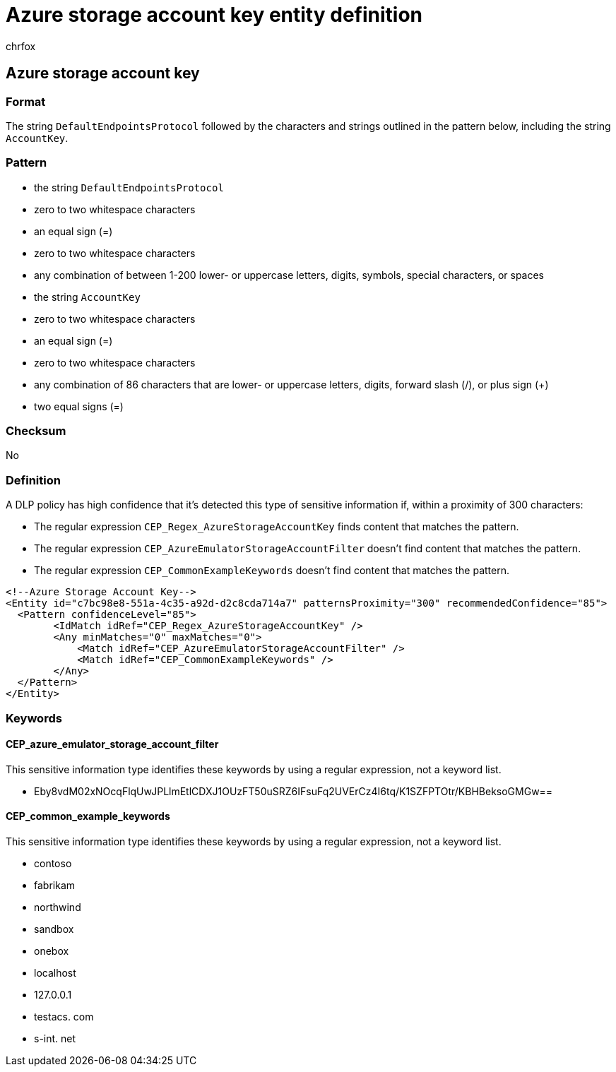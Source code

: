 = Azure storage account key entity definition
:audience: Admin
:author: chrfox
:description: Azure storage account key sensitive information type entity definition.
:f1.keywords: ["CSH"]
:f1_keywords: ["ms.o365.cc.UnifiedDLPRuleContainsSensitiveInformation"]
:feedback_system: None
:hideEdit: true
:manager: laurawi
:ms.author: chrfox
:ms.collection: ["M365-security-compliance"]
:ms.date:
:ms.localizationpriority: medium
:ms.service: O365-seccomp
:ms.topic: reference
:recommendations: false
:search.appverid: MET150

== Azure storage account key

=== Format

The string `DefaultEndpointsProtocol` followed by the characters and strings outlined in the pattern below, including the string `AccountKey`.

=== Pattern

* the string `DefaultEndpointsProtocol`
* zero to two whitespace characters
* an equal sign (=)
* zero to two whitespace characters
* any combination of between 1-200 lower- or uppercase letters, digits, symbols, special characters, or spaces
* the string `AccountKey`
* zero to two whitespace characters
* an equal sign (=)
* zero to two whitespace characters
* any combination of 86 characters that are lower- or uppercase letters, digits, forward slash (/), or plus sign (+)
* two equal signs (=)

=== Checksum

No

=== Definition

A DLP policy has high confidence that it's detected this type of sensitive information if, within a proximity of 300 characters:

* The regular expression `CEP_Regex_AzureStorageAccountKey` finds content that matches the pattern.
* The regular expression `CEP_AzureEmulatorStorageAccountFilter` doesn't find content that matches the pattern.
* The regular expression `CEP_CommonExampleKeywords` doesn't find content that matches the pattern.

[,xml]
----
<!--Azure Storage Account Key-->
<Entity id="c7bc98e8-551a-4c35-a92d-d2c8cda714a7" patternsProximity="300" recommendedConfidence="85">
  <Pattern confidenceLevel="85">
        <IdMatch idRef="CEP_Regex_AzureStorageAccountKey" />
        <Any minMatches="0" maxMatches="0">
            <Match idRef="CEP_AzureEmulatorStorageAccountFilter" />
            <Match idRef="CEP_CommonExampleKeywords" />
        </Any>
  </Pattern>
</Entity>
----

=== Keywords

==== CEP_azure_emulator_storage_account_filter

This sensitive information type identifies these keywords by using a regular expression, not a keyword list.

* Eby8vdM02xNOcqFlqUwJPLlmEtlCDXJ1OUzFT50uSRZ6IFsuFq2UVErCz4I6tq/K1SZFPTOtr/KBHBeksoGMGw==

==== CEP_common_example_keywords

This sensitive information type identifies these keywords by using a regular expression, not a keyword list.

* contoso
* fabrikam
* northwind
* sandbox
* onebox
* localhost
* 127.0.0.1
* testacs.
// no-hyperlink
com
* s-int.
// no-hyperlink
net
